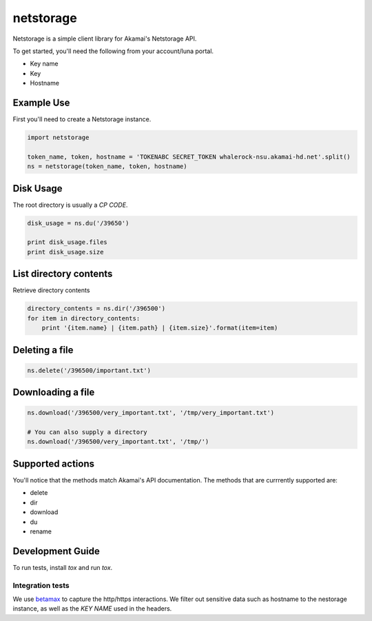 netstorage
==========

Netstorage is a simple client library for Akamai's Netstorage API.

To get started, you'll need the following from your account/luna portal.

- Key name
- Key
- Hostname

Example Use
-----------

First you'll need to create a Netstorage instance.

.. code-block:: python

    import netstorage

    token_name, token, hostname = 'TOKENABC SECRET_TOKEN whalerock-nsu.akamai-hd.net'.split()
    ns = netstorage(token_name, token, hostname)

Disk Usage
----------

The root directory is usually a `CP CODE`.

.. code-block:: python

    disk_usage = ns.du('/39650')

    print disk_usage.files
    print disk_usage.size

List directory contents
-----------------------

Retrieve directory contents

.. code-block:: python

   directory_contents = ns.dir('/396500')
   for item in directory_contents:
       print '{item.name} | {item.path} | {item.size}'.format(item=item)

Deleting a file
---------------

.. code-block:: python

   ns.delete('/396500/important.txt')

Downloading a file
------------------

.. code-block:: python

   ns.download('/396500/very_important.txt', '/tmp/very_important.txt')

   # You can also supply a directory
   ns.download('/396500/very_important.txt', '/tmp/')

Supported actions
-----------------

You'll notice that the methods match Akamai's API documentation.  The
methods that are currrently supported are:

- delete
- dir
- download
- du
- rename

Development Guide
-----------------

To run tests, install `tox` and run `tox`.

Integration tests
~~~~~~~~~~~~~~~~~

We use `betamax`_ to capture the http/https interactions. We filter out sensitive data such as hostname to the nestorage instance, as well as the `KEY NAME` used in the headers.

.. _betamax: https://github.com/sigmavirus24/betamax
